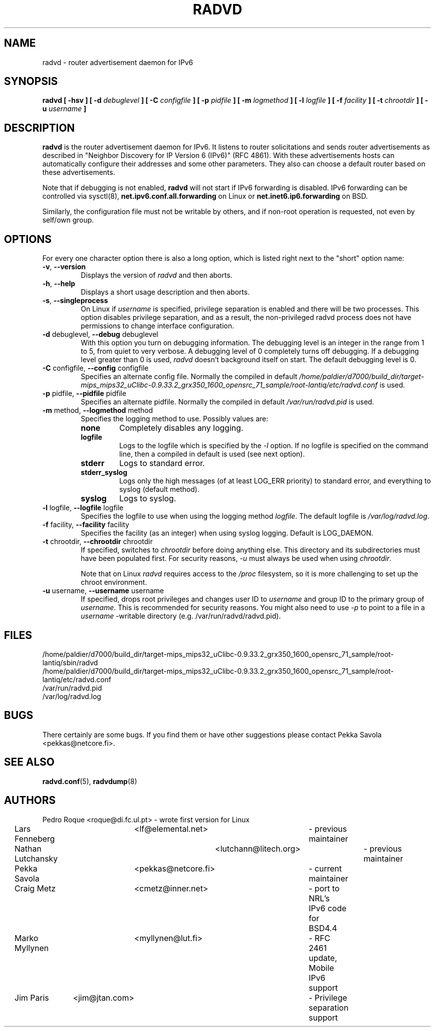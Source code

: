 .\"
.\"   $Id: radvd.8.man,v 1.13 2008/03/31 09:18:15 psavola Exp $
.\"
.\"   Authors:
.\"    Lars Fenneberg		<lf@elemental.net>	 
.\"
.\"   This software is Copyright 1996-2000 by the above mentioned author(s), 
.\"   All Rights Reserved.
.\"
.\"   The license which is distributed with this software in the file COPYRIGHT
.\"   applies to this software. If your distribution is missing this file, you
.\"   may request it from <pekkas@netcore.fi>.
.\"
.\"
.\"
.TH RADVD 8 "24 Jan 2008" "radvd 1.3" ""
.SH NAME
radvd \- router advertisement daemon for IPv6
.SH SYNOPSIS
.B radvd
.B "[ \-hsv ]"
.BI "[ \-d " debuglevel " ]"
.BI "[ \-C " configfile " ]"
.BI "[ \-p " pidfile " ]"
.BI "[ \-m " logmethod " ]"
.BI "[ \-l " logfile " ]"
.BI "[ \-f " facility " ]"
.BI "[ \-t " chrootdir " ]"
.BI "[ \-u " username " ]"

.SH DESCRIPTION
.B radvd
is the router advertisement daemon for IPv6. It listens to router
solicitations and sends router advertisements as described in
"Neighbor Discovery for IP Version 6 (IPv6)" (RFC 4861).
With these advertisements hosts can automatically configure their
addresses and some other parameters. They also can choose a default
router based on these advertisements.

Note that if debugging is not enabled,
.B radvd
will not start if IPv6 forwarding is disabled.  IPv6 forwarding can be
controlled via sysctl(8),
.B net.ipv6.conf.all.forwarding
on Linux or
.B net.inet6.ip6.forwarding
on BSD.

Similarly, the configuration file must not be writable by others, and if
non-root operation is requested, not even by self/own group.

.SH OPTIONS

For every one character option there is also a long option, which
is listed right next to the "short" option name:

.TP
.BR "\-v" , " \-\-version"
Displays the version of
.I radvd
and then aborts.
.TP
.BR "\-h" , " \-\-help"
Displays a short usage description and then aborts.
.TP
.BR "\-s" , " \-\-singleprocess"
On Linux if 
.I username
is specified, privilege separation is enabled and there will be
two processes.
This option disables privilege separation, and as a result,
the non-privileged radvd process does not have permissions to
change interface configuration.
.TP
.BR "\-d " debuglevel, " \-\-debug " debuglevel
With this option you turn on debugging information. The debugging level is
an integer in the range from 1 to 5, from  quiet to very verbose. A
debugging level of 0 completely turns off debugging. If a debugging level 
greater than 0 is used,
.I radvd
doesn't background itself on start. The default debugging level is 0.
.TP
.BR "\-C " configfile, " \-\-config " configfile
Specifies an alternate config file. Normally the compiled in default
.I /home/paldier/d7000/build_dir/target-mips_mips32_uClibc-0.9.33.2_grx350_1600_opensrc_71_sample/root-lantiq/etc/radvd.conf
is used.
.TP
.BR "\-p " pidfile, " \-\-pidfile " pidfile
Specifies an alternate pidfile. Normally the compiled in default
.I /var/run/radvd.pid
is used.
.TP
.BR "\-m " method, " \-\-logmethod " method
Specifies the logging method to use. Possibly values are:
.RS
.TP
.B none
Completely disables any logging.
.TP
.B logfile
Logs to the logfile which is specified by the
.I \-l
option. If no logfile is specified on the command line, then
a compiled in default is used (see next option).
.TP
.B stderr
Logs to standard error.
.TP
.B stderr_syslog
Logs only the high messages (of at least LOG_ERR priority) to standard
error, and everything to syslog (default method).
.TP
.B syslog
Logs to syslog.
.RE
.PP
.TP
.BR "\-l " logfile, " \-\-logfile " logfile
Specifies the logfile to use when using the logging method
.IR logfile .
The default logfile is
.IR /var/log/radvd.log .
.TP
.BR "\-f " facility, " \-\-facility " facility
Specifies the facility (as an integer) when using syslog logging. Default
is LOG_DAEMON.
.TP
.BR "\-t " chrootdir, " \-\-chrootdir " chrootdir
If specified, switches to 
.I chrootdir
before doing anything else.  This directory and its
subdirectories must have been populated first.
For security reasons,
.I \-u 
must always be used when using
.IR chrootdir .

Note that on Linux
.I radvd
requires access to the
.I /proc
filesystem,
so it is more challenging to set up the chroot environment.
.TP
.BR "\-u " username, " \-\-username " username
If specified, drops root privileges and changes user ID to
.I username
and group ID to the primary group of
.IR username .
This is recommended for security reasons.
You might also need to use
.I \-p
to point to a file in a
.I username
-writable directory (e.g. /var/run/radvd/radvd.pid).
.SH FILES

.nf
/home/paldier/d7000/build_dir/target-mips_mips32_uClibc-0.9.33.2_grx350_1600_opensrc_71_sample/root-lantiq/sbin/radvd
/home/paldier/d7000/build_dir/target-mips_mips32_uClibc-0.9.33.2_grx350_1600_opensrc_71_sample/root-lantiq/etc/radvd.conf
/var/run/radvd.pid
/var/log/radvd.log
.fi
.SH BUGS

There certainly are some bugs. If you find them or have other
suggestions please contact Pekka Savola <pekkas@netcore.fi>.

.SH "SEE ALSO"

.BR radvd.conf (5),
.BR radvdump (8)
.SH AUTHORS

.nf
Pedro Roque	<roque@di.fc.ul.pt>	- wrote first version for Linux
Lars Fenneberg	<lf@elemental.net>	- previous maintainer
Nathan Lutchansky	<lutchann@litech.org>	- previous maintainer
Pekka Savola	<pekkas@netcore.fi>	- current maintainer
Craig Metz	<cmetz@inner.net>	- port to NRL's IPv6 code for BSD4.4
Marko Myllynen	<myllynen@lut.fi>	- RFC 2461 update, Mobile IPv6 support
Jim Paris	<jim@jtan.com>		- Privilege separation support
.fi
